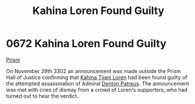 :PROPERTIES:
:ID:       b8d7db29-669b-424b-ab66-ffc4fec93e3f
:END:
#+title: Kahina Loren Found Guilty
#+filetags: :beacon:
* 0672 Kahina Loren Found Guilty
[[id:8da12af2-6006-4e7e-a45e-7bf8b2c299c8][Prism]]

On November 28th 3302 an announcement was made outside the Prism Hall
of Justice confirming that [[id:2f09bc24-0885-4d00-9d1f-506b32464dbe][Kahina Tijani Loren]] had been found guilty
of the attempted assassination of Admiral [[id:75daea85-5e9f-4f6f-a102-1a5edea0283c][Denton Patreus]]. The
announcement was met with cries of dismay from a crowd of Loren's
supporters, who had turned out to hear the verdict.

[[file:img/beacons/0672.png]]
